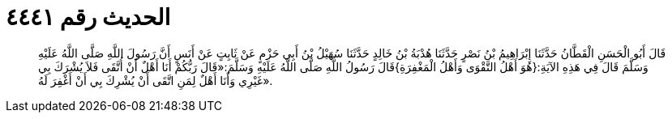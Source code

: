 
= الحديث رقم ٤٤٤١

[quote.hadith]
قَالَ أَبُو الْحَسَنِ الْقَطَّانُ حَدَّثَنَا إِبْرَاهِيمُ بْنُ نَصْرٍ حَدَّثَنَا هُدْبَةُ بْنُ خَالِدٍ حَدَّثَنَا سُهَيْلُ بْنُ أَبِي حَزْمٍ عَنْ ثَابِتٍ عَنْ أَنَسٍ أَنَّ رَسُولَ اللَّهِ صَلَّى اللَّهُ عَلَيْهِ وَسَلَّمَ قَالَ فِي هَذِهِ الآيَةِ:{هُوَ أَهْلُ التَّقْوَى وَأَهْلُ الْمَغْفِرَةِ}قَالَ رَسُولُ اللَّهِ صَلَّى اللَّهُ عَلَيْهِ وَسَلَّمَ:«قَالَ رَبُّكُمْ أَنَا أَهْلٌ أَنْ أُتَّقَى فَلاَ يُشْرَكَ بِي غَيْرِي وَأَنَا أَهْلٌ لِمَنِ اتَّقَى أَنْ يُشْرِكَ بِي أَنْ أَغْفِرَ لَهُ».